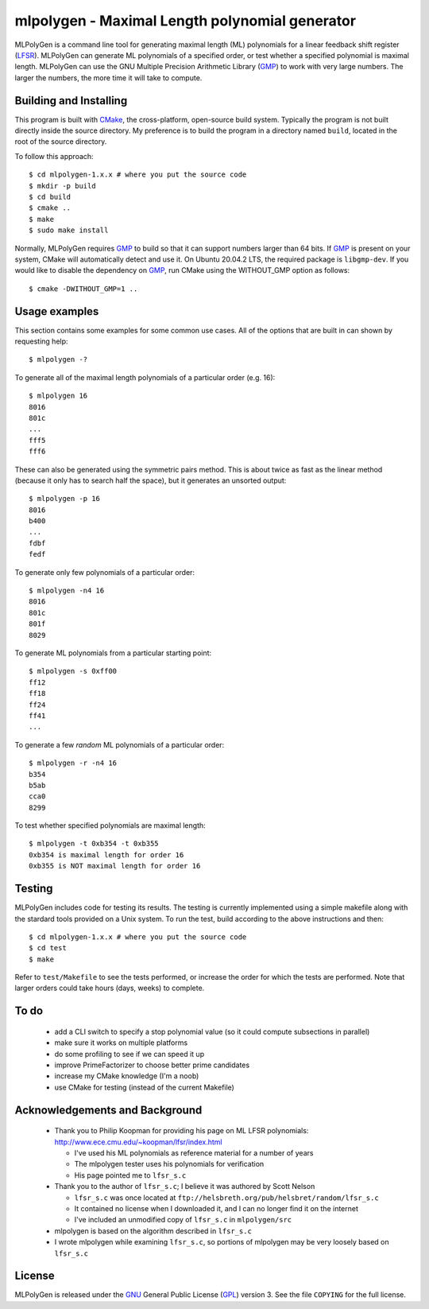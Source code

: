 ..
 This file is part of MLPolyGen, a maximal-length polynomial generator
 for linear feedback shift registers.
 
 Copyright (C) 2012  Gregory E. Allen
 
 This program is free software: you can redistribute it and/or modify
 it under the terms of the GNU General Public License as published by
 the Free Software Foundation, either version 3 of the License, or
 (at your option) any later version.
 
 This program is distributed in the hope that it will be useful,
 but WITHOUT ANY WARRANTY; without even the implied warranty of
 MERCHANTABILITY or FITNESS FOR A PARTICULAR PURPOSE.  See the
 GNU General Public License for more details.
 
 You should have received a copy of the GNU General Public License
 along with this program.  If not, see <http://www.gnu.org/licenses/>.


===============================================
mlpolygen - Maximal Length polynomial generator
===============================================

MLPolyGen is a command line tool for generating maximal length (ML)
polynomials for a linear feedback shift register (LFSR_).
MLPolyGen can generate ML polynomials of a specified order,
or test whether a specified polynomial is maximal length.
MLPolyGen can use the GNU Multiple Precision Arithmetic Library (GMP_)
to work with very large numbers. The larger the numbers, the more time
it will take to compute.

Building and Installing
-----------------------

This program is built with CMake_, the cross-platform, open-source build system.
Typically the program is not built directly inside the source directory.
My preference is to build the program in a directory named ``build``, located
in the root of the source directory.

.. _CMake: http://www.cmake.org/
.. _LFSR: http://en.wikipedia.org/wiki/Linear_feedback_shift_register
.. _GMP: http://gmplib.org/

To follow this approach::

 $ cd mlpolygen-1.x.x # where you put the source code
 $ mkdir -p build
 $ cd build
 $ cmake ..
 $ make
 $ sudo make install

Normally, MLPolyGen requires GMP_ to build so that it can support numbers larger than 64 bits.
If GMP_ is present on your system, CMake will automatically detect and use it.
On Ubuntu 20.04.2 LTS, the required package is ``libgmp-dev``.
If you would like to disable the dependency on GMP_,
run CMake using the WITHOUT_GMP option as follows::

 $ cmake -DWITHOUT_GMP=1 ..

Usage examples
--------------

This section contains some examples for some common use cases.
All of the options that are built in can shown by requesting help::

 $ mlpolygen -?


To generate all of the maximal length polynomials of a particular order (e.g. 16)::

 $ mlpolygen 16
 8016
 801c
 ...
 fff5
 fff6

These can also be generated using the symmetric pairs method.
This is about twice as fast as the linear method (because it only has to search
half the space), but it generates an unsorted output::

 $ mlpolygen -p 16
 8016
 b400
 ...
 fdbf
 fedf

To generate only few polynomials of a particular order::

 $ mlpolygen -n4 16
 8016
 801c
 801f
 8029

To generate ML polynomials from a particular starting point::

 $ mlpolygen -s 0xff00
 ff12
 ff18
 ff24
 ff41
 ...

To generate a few *random* ML polynomials of a particular order::

 $ mlpolygen -r -n4 16
 b354
 b5ab
 cca0
 8299

To test whether specified polynomials are maximal length::

 $ mlpolygen -t 0xb354 -t 0xb355
 0xb354 is maximal length for order 16
 0xb355 is NOT maximal length for order 16

Testing
-------

MLPolyGen includes code for testing its results.
The testing is currently implemented using a simple makefile along
with the stardard tools provided on a Unix system.
To run the test, build according to the above instructions and then::

 $ cd mlpolygen-1.x.x # where you put the source code
 $ cd test
 $ make

Refer to ``test/Makefile`` to see the tests performed, or increase the
order for which the tests are performed. Note that larger orders could
take hours (days, weeks) to complete.

To do
-----

 - add a CLI switch to specify a stop polynomial value (so it could compute subsections in parallel)

 - make sure it works on multiple platforms

 - do some profiling to see if we can speed it up

 - improve PrimeFactorizer to choose better prime candidates

 - increase my CMake knowledge (I'm a noob)

 - use CMake for testing (instead of the current Makefile)

Acknowledgements and Background
-------------------------------

 - Thank you to Philip Koopman for providing his page on ML LFSR polynomials: http://www.ece.cmu.edu/~koopman/lfsr/index.html

   - I've used his ML polynomials as reference material for a number of years
   
   - The mlpolygen tester uses his polynomials for verification
   
   - His page pointed me to ``lfsr_s.c``

 - Thank you to the author of ``lfsr_s.c``; I believe it was authored by Scott Nelson

   - ``lfsr_s.c`` was once located at ``ftp://helsbreth.org/pub/helsbret/random/lfsr_s.c``

   - It contained no license when I downloaded it, and I can no longer find it on the internet

   - I've included an unmodified copy of ``lfsr_s.c`` in ``mlpolygen/src``

 - mlpolygen is based on the algorithm described in ``lfsr_s.c``

 - I wrote mlpolygen while examining ``lfsr_s.c``, so portions of mlpolygen may be very loosely based on ``lfsr_s.c``

License
-------

MLPolyGen is released under the GNU_ General Public License (GPL_) version 3.
See the file ``COPYING`` for the full license.

.. _GNU: http://www.gnu.org/
.. _GPL: http://www.gnu.org/licenses/gpl.html
